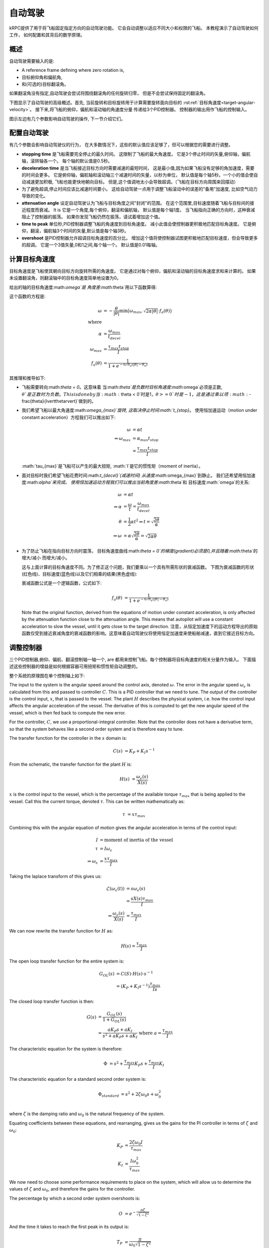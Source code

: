 自动驾驶
=========

kRPC提供了用于将飞船固定指定方向的自动驾驶功能。
它会自动调整以适应不同大小和权限的飞船。
本教程演示了自动驾驶如何工作，
如何配置和其背后的数学原理。

概述
--------

自动驾驶需要输入的是:

* A reference frame defining where zero rotation is,
* 目标俯仰角和偏航角,
* 和(可选的)目标翻滚角。

如果翻滚角没有指定,自动驾驶会尝试将围绕翻滚角的任何旋转归零，
但是不会尝试保持固定的翻滚角。

下图显示了自动驾驶的高级概述。首先,
当前旋转和目标旋转用于计算需要旋转面向目标的
:rst:ref:`目标角速度<target-angular-velocity>`。
接下来,将飞船的俯仰，偏航和滚动轴的角速度分量
传递给3个PID控制器。
控制器的输出用作飞船的控制输入。

图示左边有几个参数影响自动驾驶的操作,
下一节介绍它们。

.. image:: /images/tutorials/autopilot-schematic.png
   :align: center

配置自动驾驶
-------------------------

有几个参数会影响自动驾驶仪的行为，
在大多数情况下，这些的默认值应该足够了，但可以根据您的需要进行调整。

* **stopping time** 是飞船需要完全停止的最久时间。
  这限制了飞船的最大角速度。
  它是3个停止时间的矢量,俯仰轴，偏航轴，滚转轴各一个。
  每个轴的默认值是0.5秒。

* **deceleration time** 是当飞船接近目标方向时需要减速的最短时间，
  这是最小值,因为如果飞船没有足够的角加速度，需要的时间会更多。
  它是俯仰轴，偏航轴和滚动轴三个减速时间的矢量，以秒为单位，
  默认值是每个轴5秒。一个小的值会使自动减速更加积极,
  飞船也能更快地朝向目标。
  但是,这个值调地太小会导致超调。（飞船在目标方向周围来回摆动）

* 为了避免超调,停止时间应该比减速时间要小。
  这给自动驾驶一点用于调整飞船滚动中的误差的"备用"加速度,
  比如空气动力导致的变化。

* **attenuation angle** 设定自动驾驶认为飞船与目标角度之间"封闭"的范围。
  在这个范围里,目标速度随着飞船与目标间的接近程度而衰减。 It is
  它是一个角度,每个俯仰，翻滚和偏航轴，
  默认值是每个轴1度。
  当飞船指向正确的方向时，这种衰减阻止了控制器的振荡。
  如果你发现飞船仍然在振荡，请试着增加这个值。

* **time to peak** 单位秒,PID控制器调整飞船的角速度到目标角速度。
  减小此值会使控制器更积极地匹配目标角速度。
  它是俯仰，翻滚，偏航轴3个时间的矢量,默认值是每个轴3秒。

* **overshoot** 是PID控制器允许超调目标角速度的百分比。
  增加这个值将使控制器试图更积极地匹配目标速度，但会导致更多的超调。
  它是一个3值矢量,0和1之间,每个轴一个。
  默认值是0.01每轴。

.. _target-angular-velocity:

计算目标角速度
-------------------------------------

目标角速度是飞船使其朝向目标方向旋转所需的角速度。
它是通过对每个俯仰，偏航和滚动轴的目标角速度求和来计算的。
如果未设置翻滚角，则翻滚轴中的目标角速度简单地设置为0。

给出的轴的目标角速度:math:`\omega`是
角度差:math:`\theta`用以下函数算得:

.. image:: /images/tutorials/autopilot-angular-speed.png
   :align: center

这个函数的方程是:

.. math::
   \omega &= -\frac{\theta}{\lvert\theta\rvert}
             \text{min} \big(
                 \omega_{max},
                 \sqrt{2 \alpha \lvert\theta\rvert} \cdot f_a(\theta)
             \big) \\
   \text{where} & \\
   \alpha &= \frac{\omega_{max}}{t_{decel}} \\
   \omega_{max} &= \frac{\tau_{max}t_{stop}}{I} \\
   f_a(\theta) &= \frac{1}{1 + e^{-6/\theta_a(\lvert\theta\rvert - \theta_a)}}

其推理和推导如下:

* 飞船需要转向:math:`\theta = 0`。这意味着
  当:math:`\theta`是负数时目标角速度:math:`\omega`必须是正数,
  :math:`\theta`是正数时为负数。This is done by
  当:math:`\theta < 0`时是1，:math:`\theta >= 0`时是-1，
  这是通过乘以项:math:`-\frac{\theta}{\lvert\theta\rvert}`做到的。

* 我们希望飞船以最大角速度:math:`\omega_{max}`旋转,
  这取决停止时间:math:`t_{stop}`。 
  使用恒加速运动（motion under constant acceleration）方程我们可以推出如下:

  .. math::
     \omega &= \alpha t \\
     \Rightarrow \omega_{max} &= \alpha_{max} t_{stop} \\
                              &= \frac{\tau_{max}t_{stop}}{I}

  :math:`\tau_{max}`是飞船可以产生的最大扭矩, 
  :math:`I`是它的惯性矩（moment of inertia）。

* 面对目标时我们希望飞船花费时间:math:`t_{decel}`(减速时间)
  从速度:math:`\omega_{max}`到静止。
  我们还希望用恒加速度:math:`\alpha`来完成。
  使用恒加速运动方程我们可以推出当前角度差:math:`\theta`和
  目标速度:math:`\omega`的关系:

  .. math::
     \omega &= \alpha t \\
     \Rightarrow \alpha &= \frac{\omega}{t}
                         = \frac{\omega_{max}}{t_{decel}} \\
     \theta &= \frac{1}{2} \alpha t^2
     \Rightarrow t = \sqrt{\frac{2 \theta}{\alpha}} \\
     \Rightarrow \omega &= \alpha \sqrt{\frac{2 \theta}{\alpha}}
                         = \sqrt{2 \alpha \theta}

* 为了防止飞船在指向目标方向时震荡，
  目标角速度曲线:math:`\theta = 0`的梯度(gradient)必须是0,并且随着:math:`\theta`的增大/减小
  而增大/减小。

  这与上面计算的目标角速度不同。为了修正这个问题，我们要乘以一个具有所需形状的衰减函数。
  下图为衰减函数的形状(红色线)、目标速度(蓝色线)以及它们相乘的结果(黑色虚线):

  .. image:: /images/tutorials/autopilot-attenuation.png
     :align: center

  衰减函数公式是一个逻辑函数，公式如下:

  .. math::
     f_a(\theta) &= \frac{1}{1 + e^{-6/\theta_a(\lvert\theta\rvert - \theta_a)}}

  Note that the original function, derived from the equations of motion under
  constant acceleration, is only affected by the attenuation function close to
  the attenuation angle. This means that autopilot will use a constant
  acceleration to slow the vessel, until it gets close to the target direction.
  注意，从恒定加速度下的运动方程导出的原始函数仅受到接近衰减角度的衰减函数的影响。这意味着自动驾驶仪将使用恒定加速度来使船舶减速，直到它接近目标方向。

.. _tuning-the-controllers:

调整控制器
----------------------

三个PID控制器,俯仰、偏航、翻滚控制轴一轴一个, are
都用来控制飞船。每个控制器将目标角速度的相关分量作为输入。
下面描述这些控制器的增益是如何根据容器可用扭矩和惯性矩自动调整的。

整个系统的原理图在单个控制轴上如下:

.. image:: /images/tutorials/autopilot-system.png
   :align: center

The input to the system is the angular speed around the control axis, denoted
:math:`\omega`. The error in the angular speed :math:`\omega_\epsilon` is
calculated from this and passed to controller :math:`C`. This is a PID
controller that we need to tune. The output of the controller is the control
input, :math:`x`, that is passed to the vessel. The plant :math:`H` describes
the physical system, i.e. how the control input affects the angular acceleration
of the vessel. The derivative of this is computed to get the new angular speed
of the vessel, which is then fed back to compute the new error.

For the controller, :math:`C`, we use a proportional-integral controller. Note
that the controller does not have a derivative term, so that the system behaves
like a second order system and is therefore easy to tune.

The transfer function for the controller in the :math:`s` domain is:

.. math::
   C(s) &= K_P + K_I s^{-1}

From the schematic, the transfer function for the plant :math:`H` is:

.. math::
   H(s) &= \frac{\omega_\epsilon(s)}{X(s)}

:math:`x` is the control input to the vessel, which is the percentage of the
available torque :math:`\tau_{max}` that is being applied to the vessel. Call
this the current torque, denoted :math:`\tau`. This can be written
mathematically as:

.. math::
   \tau &= x \tau_{max}

Combining this with the angular equation of motion gives the angular
acceleration in terms of the control input:

.. math::
   I &= \text{moment of inertia of the vessel} \\
   \tau &= I \omega_\epsilon \\
   \Rightarrow \omega_\epsilon &= \frac{x\tau_{max}}{I}

Taking the laplace transform of this gives us:

.. math::
   \mathcal{L}(\omega_\epsilon(t)) &= s\omega_\epsilon(s) \\
                                &= \frac{sX(s)\tau_{max}}{I} \\
   \Rightarrow \frac{\omega_\epsilon(s)}{X(s)} &= \frac{\tau_{max}}{I}

We can now rewrite the transfer function for :math:`H` as:

.. math::
   H(s) = \frac{\tau_{max}}{I}

The open loop transfer function for the entire system is:

.. math::
   G_{OL}(s) &= C(S) \cdot H(s) \cdot s^{-1} \\
             &= (K_P + K_I s^{-1}) \frac{\tau_{max}}{Is}

The closed loop transfer function is then:

.. math::
   G(s) &= \frac{G_{OL}(s)}{1 + G_{OL}(s)} \\
        &= \frac{a K_P s + a  K_I}{s^2 + a K_P s + a K_I}
           \text{ where } a = \frac{\tau_{max}}{I}

The characteristic equation for the system is therefore:

.. math::
   \Phi &= s^2 + \frac{\tau_{max}}{I} K_P s + \frac{\tau_{max}}{I} K_I

The characteristic equation for a standard second order system is:

.. math::
   \Phi_{standard} &= s^2 + 2 \zeta \omega_0 s + \omega_0^2 \\

where :math:`\zeta` is the damping ratio and :math:`\omega_0` is the natural
frequency of the system.

Equating coefficients between these equations, and rearranging, gives us the
gains for the PI controller in terms of :math:`\zeta` and :math:`\omega_0`:

.. math::
   K_P &= \frac{2 \zeta \omega_0 I}{\tau_{max}} \\
   K_I &= \frac{I\omega_0^2}{\tau_{max}}

We now need to choose some performance requirements to place on the system,
which will allow us to determine the values of :math:`\zeta` and
:math:`\omega_0`, and therefore the gains for the controller.

The percentage by which a second order system overshoots is:

.. math::
   O &= e^{-\frac{\pi\zeta}{\sqrt{1-\zeta^2}}}

And the time it takes to reach the first peak in its output is:

.. math::
   T_P &= \frac{\pi}{\omega_0\sqrt{1-\zeta^2}}

These can be rearranged to give us :math:`\zeta` and :math:`\omega_0` in terms
of overshoot and time to peak:

.. math::
   \zeta = \sqrt{\frac{\ln^2(O)}{\pi^2+\ln^2(O)}} \\
   \omega_0 = \frac{\pi}{T_P\sqrt{1-\zeta^2}}

By default, kRPC uses the values :math:`O = 0.01` and :math:`T_P = 3`.

Corner Cases
------------

When sitting on the launchpad
^^^^^^^^^^^^^^^^^^^^^^^^^^^^^

In this situation, the autopilot cannot rotate the vessel. This means that the
integral term in the controllers will build up to a large value. This is even
true if the vessel is pointing in the correct direction, as small floating point
variations in the computed error will also cause the integral term to
increase. The integral terms are therefore fixed at zero to overcome this.

When the available angular acceleration is zero
^^^^^^^^^^^^^^^^^^^^^^^^^^^^^^^^^^^^^^^^^^^^^^^

This could be caused, for example, by the reaction wheels on a vessel running
out of electricity resulting in the vessel having no torque.

In this situation, the autopilot also has little or no control over the
vessel. This means that the integral terms in the controllers will build up to a
large value over time. This is overcome by fixing the integral terms to zero
when the available angular acceleration falls below a small threshold.

This situation also causes an issue with the controller gain auto-tuning: as the
available angular acceleration tends towards zero, the controller gains tend
towards infinity. When it equals zero, the auto-tuning would cause a division by
zero. Therefore, auto-tuning is also disabled when the available acceleration
falls below the threshold. This leaves the controller gains at their current
values until the available acceleration rises again.
